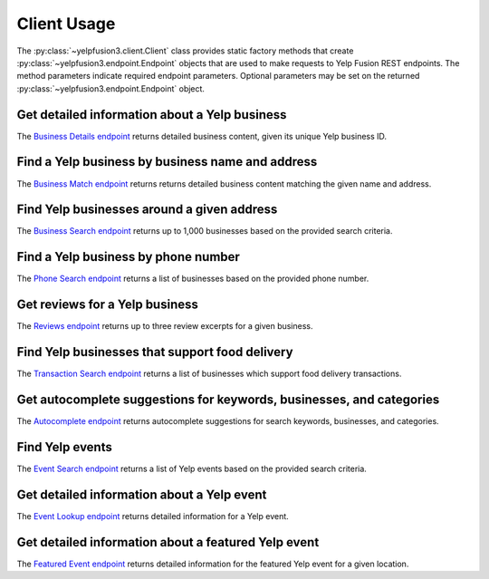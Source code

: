 Client Usage
============

The :py:class:`~yelpfusion3.client.Client` class provides static factory methods that create
:py:class:`~yelpfusion3.endpoint.Endpoint` objects that are used to make requests to Yelp Fusion REST endpoints. The
method parameters indicate required endpoint parameters. Optional parameters may be set on the returned
:py:class:`~yelpfusion3.endpoint.Endpoint` object.

Get detailed information about a Yelp business
----------------------------------------------

The `Business Details endpoint <https://www.yelp.com/developers/documentation/v3/business>`_ returns detailed business
content, given its unique Yelp business ID.

.. code-block:: python
   :caption: Get details for a business using its unique business ID

   >>> from yelpfusion3.client import Client
   >>> from yelpfusion3.business.endpoint import BusinessDetailsEndpoint
   >>> from yelpfusion3.business.model import BusinessDetails
   >>> business_details_endpoint: BusinessDetailsEndpoint = Client.business_details(
            business_id="WavvLdfdP6g8aZTtbBQHTw"
       )
   >>> business_details_endpoint
   BusinessDetailsEndpoint(business_id='WavvLdfdP6g8aZTtbBQHTw', locale=None)
   >>> business_details: BusinessDetails = business_details_endpoint.get()
   >>> business_details
   BusinessDetails(id='WavvLdfdP6g8aZTtbBQHTw', alias='gary-danko-san-francisco', name='Gary Danko', image_url=HttpUrl('https://s3-media3.fl.yelpcdn.com/bphoto/eyYUz3Xl7NtcJeN7x7SQwg/o.jpg', ), is_claimed=True, is_closed=False, url=HttpUrl('https://www.yelp.com/biz/gary-danko-san-francisco?adjust_creative=iLXKG_naOtwkmDCMRoHImA&utm_campaign=yelp_api_v3&utm_medium=api_v3_business_lookup&utm_source=iLXKG_naOtwkmDCMRoHImA', ), phone='+14157492060', display_phone='(415) 749-2060', review_count=5748, categories=[Category(alias='newamerican', title='American (New)'), Category(alias='french', title='French'), Category(alias='wine_bars', title='Wine Bars')], rating=4.5, location=Location(address1='800 N Point St', address2='', address3='', city='San Francisco', state='CA', zip_code='94109', country='US', display_address=['800 N Point St', 'San Francisco, CA 94109'], cross_streets=''), coordinates=Coordinates(latitude=37.80587, longitude=-122.42058), photos=[HttpUrl('https://s3-media3.fl.yelpcdn.com/bphoto/eyYUz3Xl7NtcJeN7x7SQwg/o.jpg', ), HttpUrl('https://s3-media4.fl.yelpcdn.com/bphoto/1qgI44xDsgZyXxtcFgMeRQ/o.jpg', ), HttpUrl('https://s3-media3.fl.yelpcdn.com/bphoto/wVGFtORjtBK8-7G-T-PmGg/o.jpg', )], price='$$$$', hours=[Hours(open=[DetailedHours(is_overnight=False, start='1700', end='2200', day=0), DetailedHours(is_overnight=False, start='1700', end='2200', day=3), DetailedHours(is_overnight=False, start='1700', end='2200', day=4), DetailedHours(is_overnight=False, start='1700', end='2200', day=5), DetailedHours(is_overnight=False, start='1700', end='2200', day=6)], hours_type='REGULAR', is_open_now=False)], transactions=[], special_hours=None)

Find a Yelp business by business name and address
-------------------------------------------------

The `Business Match endpoint <https://www.yelp.com/developers/documentation/v3/business_match>`_ returns returns
detailed business content matching the given name and address.

.. code-block:: python
   :caption: Get details for a business matching the given name and address

   >>> from yelpfusion3.client import Client
   >>> from yelpfusion3.business.endpoint import BusinessMatchesEndpoint
   >>> from yelpfusion3.business.model import BusinessMatches
   >>> business_matches_endpoint: BusinessMatchesEndpoint = Client.business_matches(
            name="Gary Danko",
            address1="800 N Point St",
            city="San Francisco",
            state="CA",
            country="US",
        )
   >>> business_matches_endpoint
   BusinessMatchesEndpoint(name='Gary Danko', address1='800 N Point St', address2=None, address3=None, city='San Francisco', state='CA', country='US', latitude=None, longitude=None, phone=None, zip_code=None, yelp_business_id=None, limit=None, match_threshold=None)

   >>> business_matches: BusinessMatches = business_matches_endpoint.get()
   >>> business_matches
   BusinessMatches(businesses=[BusinessMatch(id='WavvLdfdP6g8aZTtbBQHTw', alias='gary-danko-san-francisco', name='Gary Danko', location=Location(address1='800 N Point St', address2='', address3='', city='San Francisco', state='CA', zip_code='94109', country='US', display_address=['800 N Point St', 'San Francisco, CA 94109'], cross_streets=None), coordinates=Coordinates(latitude=37.80587, longitude=-122.42058), phone='+14157492060')])

Find Yelp businesses around a given address
-------------------------------------------

The `Business Search endpoint <https://www.yelp.com/developers/documentation/v3/business_search>`_ returns up to 1,000
businesses based on the provided search criteria.

.. code-block:: python
   :caption: Find businesses within a 1,609 meter (~1 mile) radius of a given address

   >>> from yelpfusion3.client import Client
   >>> from yelpfusion3.business.endpoint import BusinessSearchEndpoint
   >>> from yelpfusion3.business.model import BusinessSearch
   >>> business_search_endpoint: BusinessSearchEndpoint = Client.business_search(location="800 N Point St, San Francisco, CA 94109")
   >>> business_search_endpoint
   BusinessSearchEndpoint(term=None, location='800 N Point St, San Francisco, CA 94109', latitude=None, longitude=None, radius=None, categories=None, locale=None, limit=None, offset=None, sort_by=None, price=None, open_now=None, open_at=None, attributes=None)
   >>> business_search_endpoint.radius = 1609
   >>> business_search_endpoint
   BusinessSearchEndpoint(term=None, location='800 N Point St, San Francisco, CA 94109', latitude=None, longitude=None, radius=1609, categories=None, locale=None, limit=None, offset=None, sort_by=None, price=None, open_now=None, open_at=None, attributes=None)
   >>> business_search: BusinessSearch = business_search_endpoint.get()
   >>> business_search
   BusinessSearch(total=668, businesses=[Business(categories=[Category(alias='newamerican', title='American (New)'), Category(alias='french', title='French'), Category(alias='wine_bars', title='Wine Bars')], coordinates=Coordinates(latitude=37.80587, longitude=-122.42058), display_phone='(415) 749-2060', distance=6.4977575238088, id='WavvLdfdP6g8aZTtbBQHTw', alias='gary-danko-san-francisco', ...

Find a Yelp business by phone number
------------------------------------

The `Phone Search endpoint <https://www.yelp.com/developers/documentation/v3/business_search_phone>`_ returns a list of
businesses based on the provided phone number.

.. code-block:: python
   :caption: Get details for a business matching the given phone number

   >>> from yelpfusion3.client import Client
   >>> from yelpfusion3.business.endpoint import PhoneSearchEndpoint
   >>> from yelpfusion3.business.model import PhoneSearch
   >>> phone_search_endpoint: PhoneSearchEndpoint = Client.phone_search(phone="+14157492060")
   >>> phone_search_endpoint
   PhoneSearchEndpoint(phone='+14157492060', locale=None)
   >>> phone_search: PhoneSearch = phone_search_endpoint.get()
   >>> phone_search
   PhoneSearch(total=2, businesses=[Business(categories=[Category(alias='newamerican', title='American (New)'), Category(alias='french', title='French'), Category(alias='wine_bars', title='Wine Bars')], coordinates=Coordinates(latitude=37.80587, longitude=-122.42058), display_phone='(415) 749-2060', distance=None, id='WavvLdfdP6g8aZTtbBQHTw', alias='gary-danko-san-francisco', image_url=HttpUrl('https://s3-media0.fl.yelpcdn.com/bphoto/eyYUz3Xl7NtcJeN7x7SQwg/o.jpg', ), is_closed=False, location=Location(address1='800 N Point St', address2='', address3='', city='San Francisco', state='CA', zip_code='94109', country='US', display_address=['800 N Point St', 'San Francisco, CA 94109'], cross_streets=None), name='Gary Danko', phone='+14157492060', price='$$$$', rating=4.5, review_count=5748, url=HttpUrl('https://www.yelp.com/biz/gary-danko-san-francisco?adjust_creative=iLXKG_naOtwkmDCMRoHImA&utm_campaign=yelp_api_v3&utm_medium=api_v3_phone_search&utm_source=iLXKG_naOtwkmDCMRoHImA', ), transactions=[]), Business(categories=[Category(alias='vegetarian', title='Vegetarian')], coordinates=Coordinates(latitude=43.0446128845215, longitude=-104.697525024414), display_phone='(415) 749-2060', distance=None, id='FHck1bfTw-E6RjQhnPQz2Q', alias='test-listing-lions-and-tigers-lance-creek', image_url=HttpUrl('https://s3-media0.fl.yelpcdn.com/bphoto/FcP557vFJZh1Hg3YY-Fqmw/o.jpg', ), is_closed=False, location=Location(address1=None, address2=None, address3=None, city='Lance Creek', state='WY', zip_code='82222', country='US', display_address=['Lance Creek, WY 82222'], cross_streets=None), name='TEST LISTING - Lions and Tigers', phone='+14157492060', price=None, rating=4.5, review_count=4, url=HttpUrl('https://www.yelp.com/biz/test-listing-lions-and-tigers-lance-creek?adjust_creative=iLXKG_naOtwkmDCMRoHImA&utm_campaign=yelp_api_v3&utm_medium=api_v3_phone_search&utm_source=iLXKG_naOtwkmDCMRoHImA', ), transactions=[])])

Get reviews for a Yelp business
-------------------------------

The `Reviews endpoint <https://www.yelp.com/developers/documentation/v3/business_reviews>`_ returns up to three review
excerpts for a given business.

.. code-block:: python
   :caption: Get up to three review excerpts for a given business

   >>> from yelpfusion3.client import Client
   >>> from yelpfusion3.business.endpoint import ReviewsEndpoint
   >>> from yelpfusion3.business.model import Reviews
   >>> reviews_endpoint: ReviewsEndpoint = Client.reviews(business_id="WavvLdfdP6g8aZTtbBQHTw")
   >>> reviews_endpoint
   ReviewsEndpoint(business_id='WavvLdfdP6g8aZTtbBQHTw', locale=None)
   >>> reviews: Reviews = reviews_endpoint.get()
   >>> reviews
   Reviews(total=5748, possible_languages=['en', 'zh'], reviews=[Review(id='eC0QYbq3kJIlnswekVlvOg', text='It\'s been over 10 years since I\'ve dined here but the total experience and stood out so much that when friends came to town and asked for a "San Francisco...', url=HttpUrl('https://www.yelp.com/biz/gary-danko-san-francisco?adjust_creative=iLXKG_naOtwkmDCMRoHImA&hrid=eC0QYbq3kJIlnswekVlvOg&utm_campaign=yelp_api_v3&utm_medium=api_v3_business_reviews&utm_source=iLXKG_naOtwkmDCMRoHImA', ), rating=5, time_created=datetime.datetime(2022, 9, 24, 4, 59, 34), user=User(id='8Bx7StPmiE9EQQQJSQz-ww', profile_url=HttpUrl('https://www.yelp.com/user_details?userid=8Bx7StPmiE9EQQQJSQz-ww', ), name='James T.', image_url=HttpUrl('https://s3-media4.fl.yelpcdn.com/photo/IytplDI5TB1Qi9SgDTw19Q/o.jpg', ))), Review(id='GTh70ZNWEBT3gcqUi5qcew', text="Pretty disappointed, mostly in the food. We've dined at the French laundry and other Michelin starred restaurants in CA and globally and it's quite shocking...", url=HttpUrl('https://www.yelp.com/biz/gary-danko-san-francisco?adjust_creative=iLXKG_naOtwkmDCMRoHImA&hrid=GTh70ZNWEBT3gcqUi5qcew&utm_campaign=yelp_api_v3&utm_medium=api_v3_business_reviews&utm_source=iLXKG_naOtwkmDCMRoHImA', ), rating=3, time_created=datetime.datetime(2022, 9, 25, 18, 59, 40), user=User(id='wvd7JQ_7ILvhdeNXoYOiZA', profile_url=HttpUrl('https://www.yelp.com/user_details?userid=wvd7JQ_7ILvhdeNXoYOiZA', ), name='Sophie L.', image_url=HttpUrl('https://s3-media2.fl.yelpcdn.com/photo/F5yjnTMcjVKVEw7Uvv7_WA/o.jpg', ))), Review(id='rGwk222b3sekNGgeHxODvw', text="It's been a couple of year since I've been to Gary Danko. My girlfriend and I were staying at the Marriott across the street for Dreamforce and I decided to...", url=HttpUrl('https://www.yelp.com/biz/gary-danko-san-francisco?adjust_creative=iLXKG_naOtwkmDCMRoHImA&hrid=rGwk222b3sekNGgeHxODvw&utm_campaign=yelp_api_v3&utm_medium=api_v3_business_reviews&utm_source=iLXKG_naOtwkmDCMRoHImA', ), rating=5, time_created=datetime.datetime(2022, 9, 23, 15, 53, 10), user=User(id='67l719uPgWQ31H8yHwaYyQ', profile_url=HttpUrl('https://www.yelp.com/user_details?userid=67l719uPgWQ31H8yHwaYyQ', ), name='Vincent T.', image_url=HttpUrl('https://s3-media1.fl.yelpcdn.com/photo/ny4-hQ9YxT_yQNW_UuMpcw/o.jpg', )))])

Find Yelp businesses that support food delivery
-----------------------------------------------

The `Transaction Search endpoint <https://www.yelp.com/developers/documentation/v3/transaction_search>`_ returns a list
of businesses which support food delivery transactions.

.. code-block:: python
   :caption: Find businesses that support food delivery transactions

   >>> from yelpfusion3.client import Client
   >>> from yelpfusion3.business.endpoint import TransactionSearchEndpoint
   >>> from yelpfusion3.business.model import TransactionSearch
   >>> transaction_search_endpoint: TransactionSearchEndpoint = Client.transaction_search(
            location="20488 Stevens Creek Blvd, Cupertino, CA 95014"
       )
   >>> transaction_search_endpoint
   TransactionSearchEndpoint(latitude=None, longitude=None, location='20488 Stevens Creek Blvd, Cupertino, CA 95014')
   >>> transaction_search: TransactionSearch = transaction_search_endpoint.get()
   >>> transaction_search
   TransactionSearch(total=3, businesses=[Business(categories=[Category(alias='delis', title='Delis'), Category(alias='soup', title='Soup'), Category(alias='sandwiches', title='Sandwiches')], coordinates=Coordinates(latitude=37.3221599, longitude=-122.01788), display_phone='(408) 973-9898', distance=None, id='TxyGY0IwDKUMAEVrM8fFGA', alias='eriks-delicafé-cupertino-4', image_url=HttpUrl('https://s3-media1.fl.yelpcdn.com/bphoto/nQZQq_UU8j28dsPeeVUPpA/o.jpg', ), is_closed=False, location=Location(address1='19652 Stevens Creek Blvd', address2='', address3='', city='Cupertino', state='CA', zip_code='95014', country='US', display_address=['19652 Stevens Creek Blvd', 'Cupertino, CA 95014'], cross_streets=None), name="Erik's DeliCafé", phone='+14089739898', price='$', rating=3.5, review_count=147, url=HttpUrl('https://www.yelp.com/biz/eriks-delicaf%C3%A9-cupertino-4?adjust_creative=iLXKG_naOtwkmDCMRoHImA&utm_campaign=yelp_api_v3&utm_medium=api_v3_transactions_search_delivery&utm_source=iLXKG_naOtwkmDCMRoHImA', ), transactions=['pickup', 'delivery']), Business(categories=[Category(alias='pizza', title='Pizza')], coordinates=Coordinates(latitude=37.337301248218, longitude=-122.02272447957), display_phone='(408) 257-5555', distance=None, id='mmWu-NrA5sAy-uruf_PXxw', alias='212-new-york-pizza-cupertino-2', image_url=HttpUrl('https://s3-media1.fl.yelpcdn.com/bphoto/_JgfW0mEUAQbGeVi3mXJSg/o.jpg', ), is_closed=False, location=Location(address1='19998 Homestead Rd', address2='', address3='', city='Cupertino', state='CA', zip_code='95014', country='US', display_address=['19998 Homestead Rd', 'Cupertino, CA 95014'], cross_streets=None), name='212 New York Pizza', phone='+14082575555', price='$', rating=4.0, review_count=391, url=HttpUrl('https://www.yelp.com/biz/212-new-york-pizza-cupertino-2?adjust_creative=iLXKG_naOtwkmDCMRoHImA&utm_campaign=yelp_api_v3&utm_medium=api_v3_transactions_search_delivery&utm_source=iLXKG_naOtwkmDCMRoHImA', ), transactions=['pickup', 'delivery']), Business(categories=[Category(alias='pizza', title='Pizza'), Category(alias='salad', title='Salad'), Category(alias='pastashops', title='Pasta Shops')], coordinates=Coordinates(latitude=37.2956221, longitude=-122.0320078), display_phone='(408) 973-1414', distance=None, id='QVZ_UKKkdtWHZraj4Mw5zA', alias='fast-pizza-delivery-san-jose-9', image_url=HttpUrl('https://s3-media2.fl.yelpcdn.com/bphoto/Da-o0tx3dmPRgKix4A59yQ/o.jpg', ), is_closed=False, location=Location(address1='1554 S De Anza Blvd', address2='', address3='', city='San Jose', state='CA', zip_code='95129', country='US', display_address=['1554 S De Anza Blvd', 'San Jose, CA 95129'], cross_streets=None), name='Fast Pizza Delivery', phone='+14089731414', price='$', rating=3.5, review_count=81, url=HttpUrl('https://www.yelp.com/biz/fast-pizza-delivery-san-jose-9?adjust_creative=iLXKG_naOtwkmDCMRoHImA&utm_campaign=yelp_api_v3&utm_medium=api_v3_transactions_search_delivery&utm_source=iLXKG_naOtwkmDCMRoHImA', ), transactions=['pickup', 'delivery'])])

Get autocomplete suggestions for keywords, businesses, and categories
---------------------------------------------------------------------

The `Autocomplete endpoint <https://www.yelp.com/developers/documentation/v3/autocomplete>`_ returns autocomplete
suggestions for search keywords, businesses, and categories.

.. code-block:: python
   :caption: Get autocomplete suggestions for a given text input

   >>> from yelpfusion3.client import Client
   >>> from yelpfusion3.business.endpoint import AutocompleteEndpoint
   >>> from yelpfusion3.business.model import Autocomplete
   >>> autocomplete_endpoint: AutocompleteEndpoint = Client.autocomplete(
            text="del", latitude=37.786942, longitude=-122.399643
       )
   >>> autocomplete_endpoint
   AutocompleteEndpoint(text='del', latitude=37.786942, longitude=-122.399643, locale=None)
   >>> autocomplete: Autocomplete = autocomplete_endpoint.get()
   >>> autocomplete
   Autocomplete(terms=[Term(text='Delivery'), Term(text='Delivery Food'), Term(text='Deli Sandwich')], businesses=[BusinessSuggestion(name='Delarosa', id='vu6PlPyKptsT6oEq50qOzA')], categories=[Category(alias='delis', title='Delis'), Category(alias='icedelivery', title='Ice Delivery'), Category(alias='waterdelivery', title='Water Delivery')])

Find Yelp events
----------------

The `Event Search endpoint <https://www.yelp.com/developers/documentation/v3/event_search>`_ returns a list of Yelp
events based on the provided search criteria.

.. code-block:: python
   :caption: Find a maximum of 3 food & drink or night life events within a 10 mile (~16,093 meters) radius around San Francisco

   >>> from yelpfusion3.client import Client
   >>> from yelpfusion3.event.endpoint import EventSearchEndpoint
   >>> from yelpfusion3.event.model import EventSearch
   >>> event_search_endpoint: EventSearchEndpoint = Client.event_search()
   >>> event_search_endpoint.limit = 3
   >>> event_search_endpoint.radius = 16093
   >>> event_search_endpoint.location = "san francisco, ca"
   >>> event_search_endpoint.categories = "food-and-drink,nightlife"
   >>> event_search_endpoint
   EventSearchEndpoint(locale=None, offset=None, limit=3, sort_by=None, sort_on=None, start_date=None, end_date=None, categories='food-and-drink,nightlife', is_free=None, location='san francisco, ca', latitude=None, longitude=None, radius=16093, excluded_events=None)
   >>> event_search: EventSearch = event_search_endpoint.get()
   >>> >>> event_search
   EventSearch(total=3, events=[Event(attending_count=926, category='nightlife', cost=None, cost_max=None, description='Come join the Yelp Team and all of Yelpland in celebrating our 3rd Annual Yelp Holiday Party! Just some of the "funny, useful and cool" thrills will include...', event_site_url=HttpUrl('https://www.yelp.com/events/san-francisco-peace-love-and-yelp-our-3rd-annual-holiday-party?adjust_creative=iLXKG_naOtwkmDCMRoHImA&utm_campaign=yelp_api_v3&utm_medium=api_v3_event_search&utm_source=iLXKG_naOtwkmDCMRoHImA', ), id='san-francisco-peace-love-and-yelp-our-3rd-annual-holiday-party', image_url=HttpUrl('https://s3-media2.fl.yelpcdn.com/ephoto/5Y1VFZBPHF9IIOO_IIpnhQ/o.jpg', ), interested_count=73, is_canceled=False, is_free=True, is_official=False, latitude=37.78574, longitude=-122.40255, name='Peace, Love & Yelp: Our 3rd Annual Holiday Party!', tickets_url='', time_end='2007-12-05T23:00:00-08:00', time_start='2007-12-05T20:30:00-08:00', location=Location(address1='701 Mission St', address2='', address3='', city='San Francisco', state='CA', zip_code='94103', country='US', display_address=['701 Mission St', 'San Francisco, CA 94103'], cross_streets='Opera Aly & 3rd St'), business_id='yerba-buena-center-for-the-arts-san-francisco'), Event(attending_count=1, category='food-and-drink', cost=None, cost_max=None, description="RSVP's are closed! Please await email confirmation to see if you are a lucky recipient of two tickets to this event. You can also purchase discounted...", event_site_url=HttpUrl('https://www.yelp.com/events/san-francisco-yelp-10-year-celebration-event-tickets-to-eat-drink-sf-grand-tasting?adjust_creative=iLXKG_naOtwkmDCMRoHImA&utm_campaign=yelp_api_v3&utm_medium=api_v3_event_search&utm_source=iLXKG_naOtwkmDCMRoHImA', ), id='san-francisco-yelp-10-year-celebration-event-tickets-to-eat-drink-sf-grand-tasting', image_url=HttpUrl('https://s3-media1.fl.yelpcdn.com/ephoto/50h4A_wu0FmLwT0JjzIlGA/o.jpg', ), interested_count=1805, is_canceled=False, is_free=False, is_official=False, latitude=37.8062423441478, longitude=-122.428887003113, name='Yelp 10-Year Celebration Event: Tickets to Eat Drink SF Grand Tasting', tickets_url=None, time_end=None, time_start='2014-08-03T13:00:00-07:00', location=Location(address1='1 Fort Mason', address2='', address3='', city='San Francisco', state='CA', zip_code='94123', country='US', display_address=['1 Fort Mason', 'San Francisco, CA 94123'], cross_streets=''), business_id='fort-mason-san-francisco-3'), Event(attending_count=1, category='food-and-drink', cost=10.0, cost_max=None, description="Find your sea legs because on March 28th from 5:30-8pm, Hornblower Cruises & Yelp are ready to set sail on the San Francisco Bay! Hornblower's Alive After...", event_site_url=HttpUrl('https://www.yelp.com/events/san-francisco-hornblower-cruises-and-yelp-present-alive-after-five?adjust_creative=iLXKG_naOtwkmDCMRoHImA&utm_campaign=yelp_api_v3&utm_medium=api_v3_event_search&utm_source=iLXKG_naOtwkmDCMRoHImA', ), id='san-francisco-hornblower-cruises-and-yelp-present-alive-after-five', image_url=HttpUrl('https://s3-media2.fl.yelpcdn.com/ephoto/rCvg_qSqteB3Gn86kqe2Vw/o.jpg', ), interested_count=984, is_canceled=False, is_free=False, is_official=True, latitude=37.7959976648205, longitude=-122.40000856452664, name='Hornblower Cruises & Yelp Present: Alive After Five!', tickets_url=None, time_end='2019-03-28T20:00:00-07:00', time_start='2019-03-28T17:30:00-07:00', location=Location(address1='Pier 3 Hornblower Lndg', address2='', address3='', city='San Francisco', state='CA', zip_code='94111', country='US', display_address=['Pier 3 Hornblower Lndg', 'San Francisco, CA 94111'], cross_streets=''), business_id='hornblower-cruises-and-events-san-francisco')])

Get detailed information about a Yelp event
-------------------------------------------

The `Event Lookup endpoint <https://www.yelp.com/developers/documentation/v3/event>`_ returns detailed information for
a Yelp event.

.. code-block:: python
   :caption: Get details for an event using its unique event ID

   >>> from yelpfusion3.client import Client
   >>> from yelpfusion3.event.endpoint import EventLookupEndpoint
   >>> from yelpfusion3.event.model import Event
   >>> event_lookup_endpoint: EventLookupEndpoint = Client.event_lookup(
            event_id="oakland-saucy-oakland-restaurant-pop-up"
       )
   >>> event_lookup_endpoint
   EventLookupEndpoint(id='oakland-saucy-oakland-restaurant-pop-up', locale=None)
   >>> event: Event = event_lookup_endpoint.get()
   >>> event
   Event(attending_count=6, category='food-and-drink', cost=None, cost_max=None, description='Saucy is throwing up a pop-up restaurant party over at Anfilo Coffee! Give the menu a little peruse and then register to reserve your spot! Prices are shown...', event_site_url=HttpUrl('https://www.yelp.com/events/oakland-saucy-oakland-restaurant-pop-up?adjust_creative=iLXKG_naOtwkmDCMRoHImA&utm_campaign=yelp_api_v3&utm_medium=api_v3_event_lookup&utm_source=iLXKG_naOtwkmDCMRoHImA', ), id='oakland-saucy-oakland-restaurant-pop-up', image_url=HttpUrl('https://s3-media2.fl.yelpcdn.com/ephoto/TZ0gQ1nSBVe_X4PYg44s0w/o.jpg', ), interested_count=17, is_canceled=False, is_free=False, is_official=False, latitude=37.8111486, longitude=-122.2660312, name='Saucy Oakland | Restaurant Pop-Up', tickets_url=HttpUrl('https://www.eventbrite.com/e/saucy-oakland-restaurant-pop-up-tickets-36287157866?aff=es2#tickets', ), time_end='2017-08-18T21:00:00-07:00', time_start='2017-08-18T18:00:00-07:00', location=Location(address1='35 Grand Ave', address2='', address3='', city='Oakland', state='CA', zip_code='94612', country='US', display_address=['35 Grand Ave', 'Oakland, CA 94612'], cross_streets='Broadway & Webster St'), business_id='anfilo-oakland-2')




Get detailed information about a featured Yelp event
----------------------------------------------------

The `Featured Event endpoint <https://www.yelp.com/developers/documentation/v3/featured_event>`_ returns detailed
information for the featured Yelp event for a given location.

.. code-block:: python
   :caption: Get details for a featured event

   >>> from yelpfusion3.client import Client
   >>> from yelpfusion3.event.endpoint import FeaturedEventEndpoint
   >>> from yelpfusion3.event.model import Event
   >>> featured_event_endpoint: FeaturedEventEndpoint = Client.featured_event(location="San Francisco, CA")
   >>> featured_event_endpoint
   FeaturedEventEndpoint(locale=None, location='San Francisco, CA', latitude=None, longitude=None)
   >>> event: Event = featured_event_endpoint.get()
   >>> event
   Event(attending_count=188, category='other', cost=0.0, cost_max=0.0, description="Are you ready to say #HeyToTheBay with Yelp San Francisco in November?\n\nThe #HeyToTheBay promotion is for everyone with a Yelp account!\nIt's a series of...", event_site_url=HttpUrl('https://www.yelp.com/events/san-francisco-hey-to-the-bay?adjust_creative=iLXKG_naOtwkmDCMRoHImA&utm_campaign=yelp_api_v3&utm_medium=api_v3_event_featured&utm_source=iLXKG_naOtwkmDCMRoHImA', ), id='san-francisco-hey-to-the-bay', image_url=HttpUrl('https://s3-media1.fl.yelpcdn.com/ephoto/iNj9CRV6TiC_Yz3wnpur9w/o.jpg', ), interested_count=25, is_canceled=False, is_free=False, is_official=True, latitude=37.7726402, longitude=-122.4099154, name='Hey to the Bay', tickets_url='', time_end='2022-11-14T23:30:00-08:00', time_start='2022-11-01T00:00:00-07:00', location=Location(address1='', address2='', address3='', city='San Francisco', state='CA', zip_code='94103', country='US', display_address=['San Francisco, CA 94103'], cross_streets=''), business_id='city-of-san-francisco-san-francisco')
